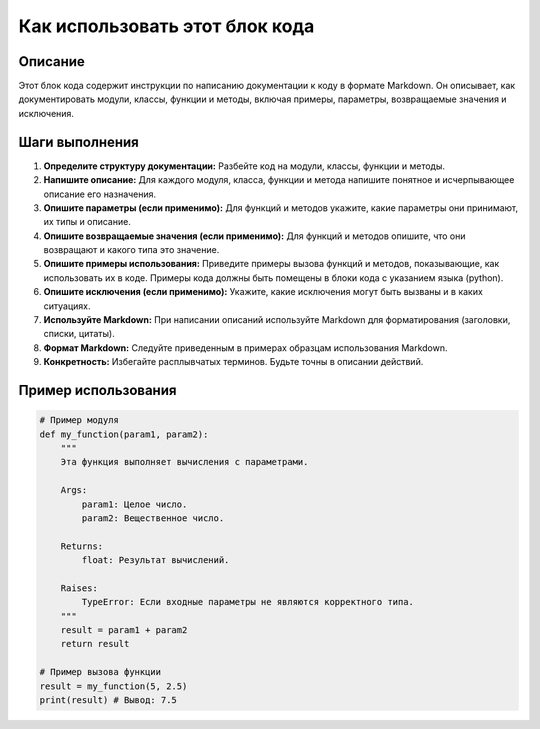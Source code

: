 Как использовать этот блок кода
=========================================================================================

Описание
-------------------------
Этот блок кода содержит инструкции по написанию документации к коду в формате Markdown.  Он описывает, как документировать модули, классы, функции и методы, включая примеры, параметры, возвращаемые значения и исключения.

Шаги выполнения
-------------------------
1. **Определите структуру документации:**  Разбейте код на модули, классы, функции и методы.
2. **Напишите описание:** Для каждого модуля, класса, функции и метода напишите понятное и исчерпывающее описание его назначения.
3. **Опишите параметры (если применимо):**  Для функций и методов укажите, какие параметры они принимают, их типы и описание.
4. **Опишите возвращаемые значения (если применимо):**  Для функций и методов опишите, что они возвращают и какого типа это значение.
5. **Опишите примеры использования:**  Приведите примеры вызова функций и методов, показывающие, как использовать их в коде. Примеры кода должны быть помещены в блоки кода с указанием языка (python).
6. **Опишите исключения (если применимо):** Укажите, какие исключения могут быть вызваны и в каких ситуациях.
7. **Используйте Markdown:** При написании описаний используйте Markdown для форматирования (заголовки, списки, цитаты).
8. **Формат Markdown:** Следуйте приведенным в примерах образцам использования Markdown.
9. **Конкретность:** Избегайте расплывчатых терминов. Будьте точны в описании действий.

Пример использования
-------------------------
.. code-block:: python

    # Пример модуля
    def my_function(param1, param2):
        """
        Эта функция выполняет вычисления с параметрами.

        Args:
            param1: Целое число.
            param2: Вещественное число.

        Returns:
            float: Результат вычислений.

        Raises:
            TypeError: Если входные параметры не являются корректного типа.
        """
        result = param1 + param2
        return result

    # Пример вызова функции
    result = my_function(5, 2.5)
    print(result) # Вывод: 7.5
